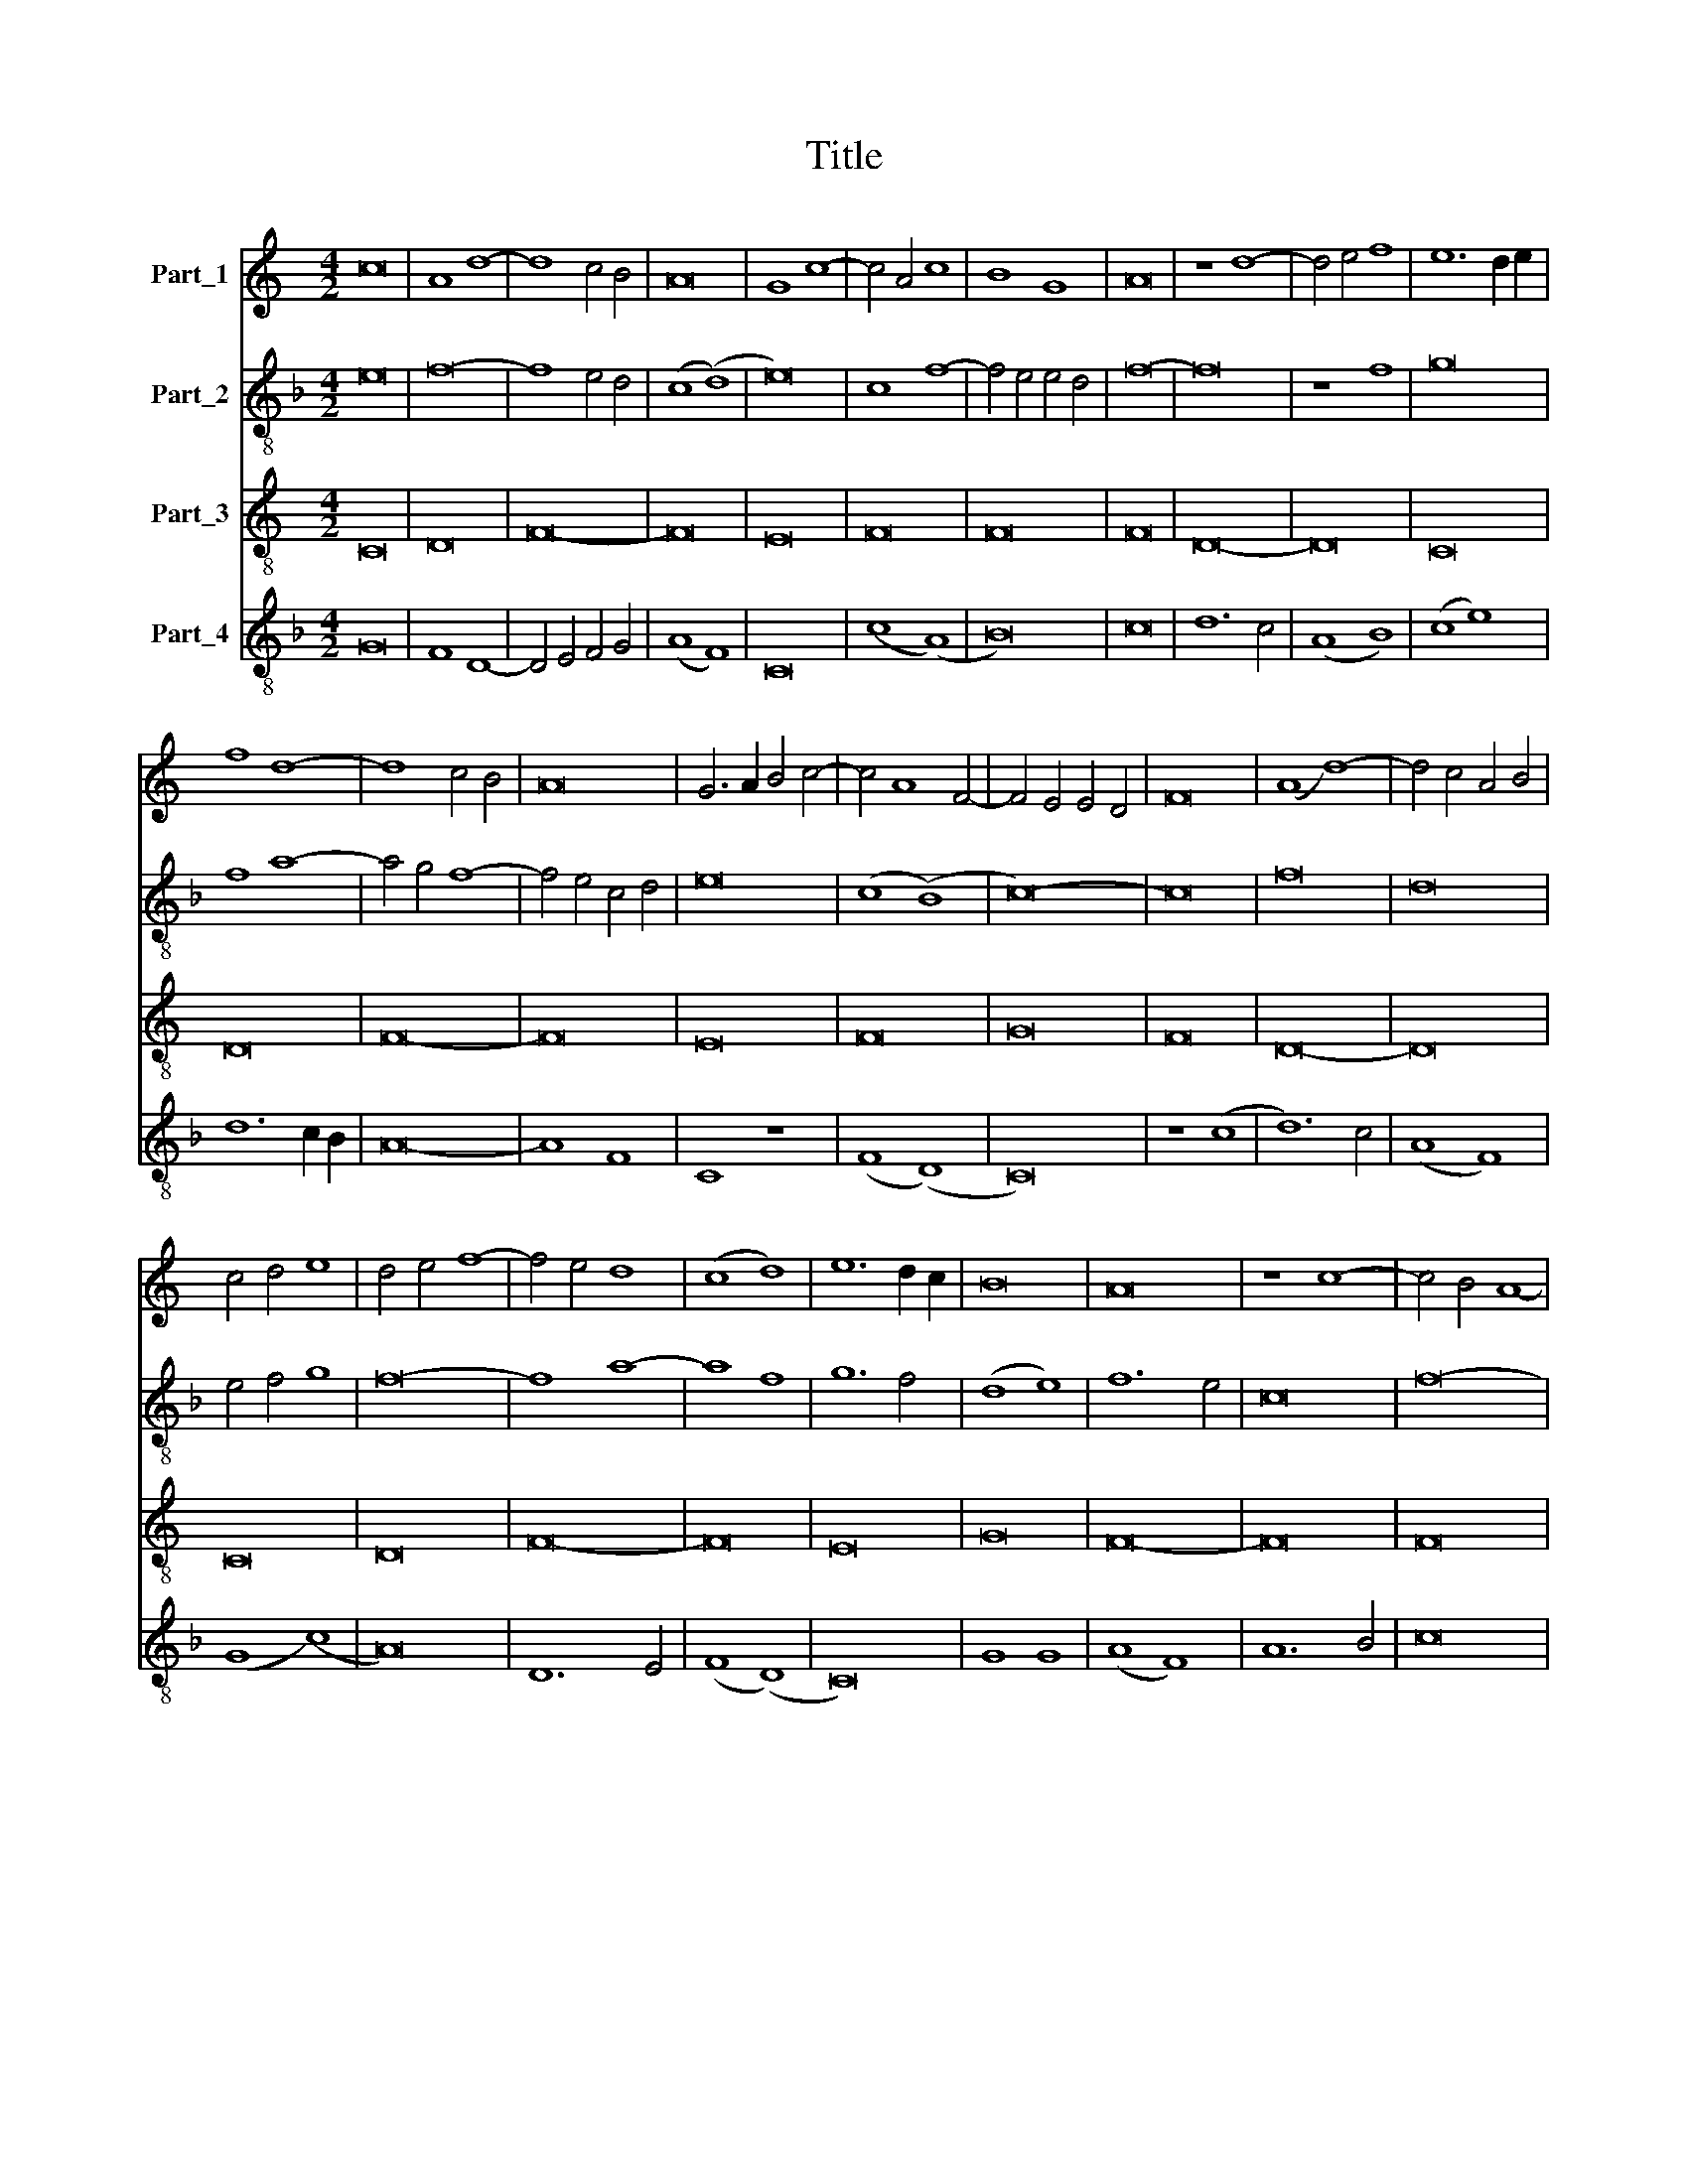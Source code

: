 X:1
T:Title
%%score 1 2 3 4
L:1/8
M:4/2
K:C
V:1 treble nm="Part_1"
V:2 treble-8 nm="Part_2"
V:3 treble-8 nm="Part_3"
V:4 treble-8 nm="Part_4"
V:1
 c16 | A8 d8- | d8 c4 B4 | A16 | G8 c8- | c4 A4 c8 | B8 G8 | A16 | z8 d8- | d4 e4 f8 | e12 d2 e2 | %11
 f8 d8- | d8 c4 B4 | A16 | G6 A2 B4 c4- | c4 A8 F4- | F4 E4 E4 D4 | F16 | (A8 d8-) | d4 c4 A4 B4 | %20
 c4 d4 e8 | d4 e4 f8- | f4 e4 d8 | (c8 d8) | e12 d2 c2 | B16 | A16 | z8 c8- | c4 B4 A8- | %29
 A4 G4 F8 | (E8 G8-) | G4 A4 B8 | (A8 F8-) | F4 E4 E4 D4 | F16 :| z8 c8- | c8 c8- | c8 A8- | %38
 A4 G4 G8- | G8 c8- | c8 B8 | c16 | z8 c8- | c4 B4 A8- | A4 G4 G8- | G8 F8 | (G8 d8-) | d4 c4 B8 | %48
 A16 | z8 c8- | c4 d4 e8- | e4 c4 c8- | c8 B8 | c16 | z8 c8- | c4 B4 A8- | A4 G4 G8- | G8 F8 | %58
 G4 A4 B8 | A8 c8- | c4 A4 A8- | A8 G8 | (A8 c8) | B4 c4 d8 | (c8 A8-) | A4 G4 c8- | c4 B4 A8- | %67
 A4 G4 F8- | F8 E8 | E16 | F16 |] %71
V:2
[K:F] e16 | f16- | f8 e4 d4 | (c8 (d8) | e16) | c8 f8- | f4 e4 e4 d4 | f16- | f16 | z8 f8 | g16 | %11
 f8 a8- | a4 g4 f8- | f4 e4 c4 d4 | e16 | (c8 (B8) | c16-) | c16 | f16 | d16 | e4 f4 g8 | f16- | %22
 f8 a8- | a8 f8 | g12 f4 | (d8 e8) | f12 e4 | c16 | f16- | f16 | (g8 e8) | d12 e4 | f8 c8- | c16 | %34
 c16- :| c16 | c8 f8- | f4 e4 c8 | (f8 e8-) | e4 f4 g8 | g12 f4 | e4 d4 e8 | f12 e2 d2 | c8 f8 | %44
 d16- | d16 | g12 f4 | (d8 (e8) | f16-) | f16 | g8 e8- | e4 f4 g8- | g4 f4 d8 | e4 f4 g4 f2 g2 | %54
 a12 f4 | f16 | d16- | d16 | d12 e4 | f16- | f16 | z8 d8 | c4 d4 e4 f4 | g16 | (e8 f8-) | %65
 f4 g4 e8 | f6 e2 c8 | d4 A4 B8 | c16- | c16 | c16 |] %71
V:3
 C16 | D16 | F16- | F16 | E16 | F16 | F16 | F16 | D16- | D16 | C16 | D16 | F16- | F16 | E16 | F16 | %16
 G16 | F16 | D16- | D16 | C16 | D16 | F16- | F16 | E16 | G16 | F16- | F16 | F16 | A16 | c16 | G16 | %32
 A16 | G16 | F16- :| F16 | F16 | A16 | c16 | c16 | d16 | c16 | A16- | A16 | _B16 | A16 | G16- | %47
 G16 | F16 | A16 | c16- | c16 | d16 | c16 | A16- | A16 | B16 | A16 | G16 | A16 | F16 | B16 | A16 | %63
 G16 | c16 | A16 | F16 | F16 | G16 | G16 | F16 |] %71
V:4
[K:F] G16 | F8 D8- | D4 E4 F4 G4 | (A8 F8) | C16 | (c8 (A8) | B16) | c16 | d12 c4 | (A8 B8) | %10
 (c8 e8) | d12 c2 B2 | A16- | A8 F8 | C8 z8 | (F8 (D8) | C16) | z8 (c8 | d12) c4 | (A8 F8) | %20
 (G8 (c8) | A16) | D12 E4 | (F8 (D8) | C16) | G8 G8 | (A8 F8) | A12 B4 | c16 | F8 D8 | C16 | %31
 (G8 E8) | F16 | C16 | F16 :| z16 | A16 | F16- | F8 C8- | C16 | G16 | A16 | F16- | F16 | z8 G8 | %45
 D16 | d12 c4 | B4 A4 B8 | (c8 (A8) | F16) | C16- | C16 | G16 | C16 | F16- | F16 | G16 | D16 | %58
 z8 G8 | F16 | c16 | d16 | (e8 c8) | (d8 B8) | (c8 F8-) | F4 E4 C8 | F16 | D16 | C16- | C16 | %70
 F16 |] %71

